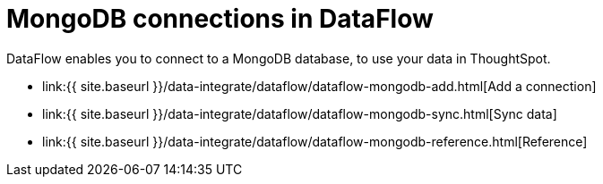 = MongoDB connections in DataFlow
:last_updated: 07/6/2020


:toc: true

DataFlow enables you to connect to a MongoDB database, to use your data in ThoughtSpot.

* link:{{ site.baseurl }}/data-integrate/dataflow/dataflow-mongodb-add.html[Add a connection]
* link:{{ site.baseurl }}/data-integrate/dataflow/dataflow-mongodb-sync.html[Sync data]
* link:{{ site.baseurl }}/data-integrate/dataflow/dataflow-mongodb-reference.html[Reference]
